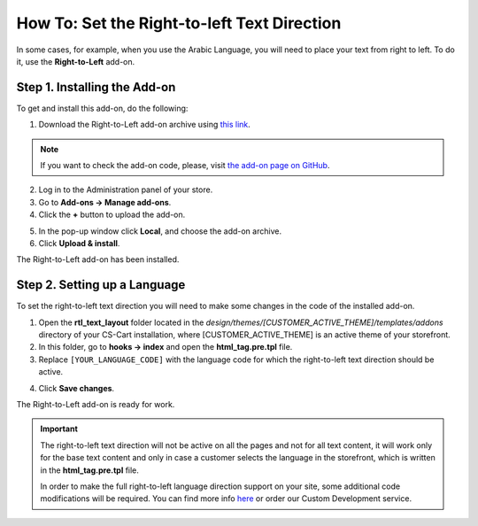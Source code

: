 ********************************************
How To: Set the Right-to-left Text Direction
********************************************

In some cases, for example, when you use the Arabic Language, you will need to place your text from right to left. To do it, use the **Right-to-Left** add-on.

=============================
Step 1. Installing the Add-on
=============================

To get and install this add-on, do the following:

1. Download the Right-to-Left add-on archive using `this link <https://github.com/cscart/addon-rtl-text-layout/archive/master.zip>`_.

.. note::

    If you want to check the add-on code, please, visit `the add-on page on GitHub <https://github.com/cscart/addon-rtl-text-layout>`_.

2. Log in to the Administration panel of your store.

3. Go to **Add-ons → Manage add-ons**.

4. Сlick the **+** button to upload the add-on.

.. image:: img/addons_plus_button.png
    :align: center
    :alt: Add-ons plus button

5. In the pop-up window click **Local**, and choose the add-on archive.

6. Click **Upload & install**.

.. image:: img/upload_and_install_addon.png
    :align: center
    :alt: Upload and install pop-up

The Right-to-Left add-on has been installed.

.. image:: img/right_to_left_01.png
    :align: center
    :alt: the Right-to-Left add-on

=============================
Step 2. Setting up a Language
=============================

To set the right-to-left text direction you will need to make some changes in the code of the installed add-on.

1. Open the **rtl_text_layout** folder located in the *design/themes/[CUSTOMER_ACTIVE_THEME]/templates/addons* directory of your CS-Cart installation, where [CUSTOMER_ACTIVE_THEME] is an active theme of your storefront.

2. In this folder, go to **hooks → index** and open the **html_tag.pre.tpl** file.

3. Replace ``[YOUR_LANGUAGE_CODE]`` with the language code for which the right-to-left text direction should be active.

.. image:: img/right_to_left_02.png
    :align: center
    :alt: Language codes

4. Click **Save changes**.

The Right-to-Left add-on is ready for work.

.. important ::

	The right-to-left text direction will not be active on all the pages and not for all text content, it will work only for the base text content and only in case a customer selects the language in the storefront, which is written in the **html_tag.pre.tpl** file.

	In order to make the full right-to-left language direction support on your site, some additional code modifications will be required. You can find more info `here <http://codex.wordpress.org/Right_to_Left_Language_Support>`_ or order our Custom Development service.
